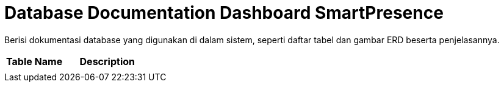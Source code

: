 = Database Documentation Dashboard SmartPresence

Berisi dokumentasi database yang digunakan di dalam sistem, seperti daftar tabel dan gambar ERD beserta penjelasannya.

[cols="40%,60%",frame=all, grid=all]
|===
^.^h| *Table Name* 
^.^h| *Description* 

|
|
|===
